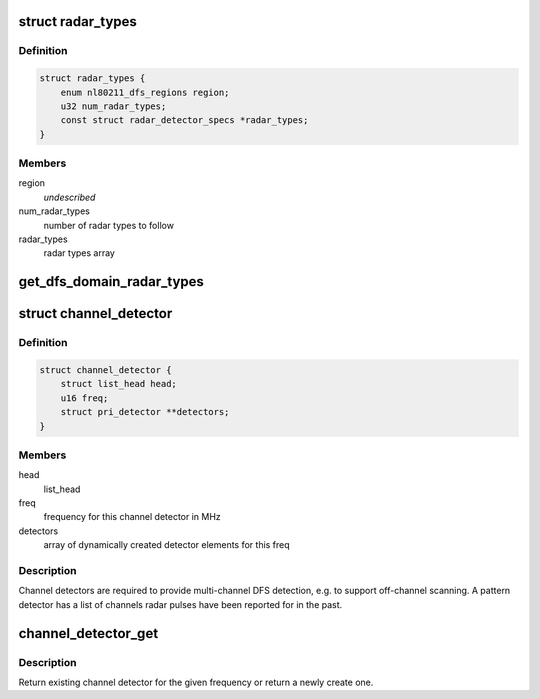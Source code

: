 .. -*- coding: utf-8; mode: rst -*-
.. src-file: drivers/net/wireless/ath/dfs_pattern_detector.c

.. _`radar_types`:

struct radar_types
==================

.. c:type:: struct radar_types

    contains array of patterns defined for one DFS domain

.. _`radar_types.definition`:

Definition
----------

.. code-block:: c

    struct radar_types {
        enum nl80211_dfs_regions region;
        u32 num_radar_types;
        const struct radar_detector_specs *radar_types;
    }

.. _`radar_types.members`:

Members
-------

region
    *undescribed*

num_radar_types
    number of radar types to follow

radar_types
    radar types array

.. _`get_dfs_domain_radar_types`:

get_dfs_domain_radar_types
==========================

.. c:function:: const struct radar_types *get_dfs_domain_radar_types(enum nl80211_dfs_regions region)

    get radar types for a given DFS domain \ ``param``\  domain DFS domain \ ``return``\  radar_types ptr on success, NULL if DFS domain is not supported

    :param enum nl80211_dfs_regions region:
        *undescribed*

.. _`channel_detector`:

struct channel_detector
=======================

.. c:type:: struct channel_detector

    detector elements for a DFS channel

.. _`channel_detector.definition`:

Definition
----------

.. code-block:: c

    struct channel_detector {
        struct list_head head;
        u16 freq;
        struct pri_detector **detectors;
    }

.. _`channel_detector.members`:

Members
-------

head
    list_head

freq
    frequency for this channel detector in MHz

detectors
    array of dynamically created detector elements for this freq

.. _`channel_detector.description`:

Description
-----------

Channel detectors are required to provide multi-channel DFS detection, e.g.
to support off-channel scanning. A pattern detector has a list of channels
radar pulses have been reported for in the past.

.. _`channel_detector_get`:

channel_detector_get
====================

.. c:function:: struct channel_detector *channel_detector_get(struct dfs_pattern_detector *dpd, u16 freq)

    get channel detector for given frequency \ ``param``\  dpd instance pointer \ ``param``\  freq frequency in MHz \ ``return``\  pointer to channel detector on success, NULL otherwise

    :param struct dfs_pattern_detector \*dpd:
        *undescribed*

    :param u16 freq:
        *undescribed*

.. _`channel_detector_get.description`:

Description
-----------

Return existing channel detector for the given frequency or return a
newly create one.

.. This file was automatic generated / don't edit.

